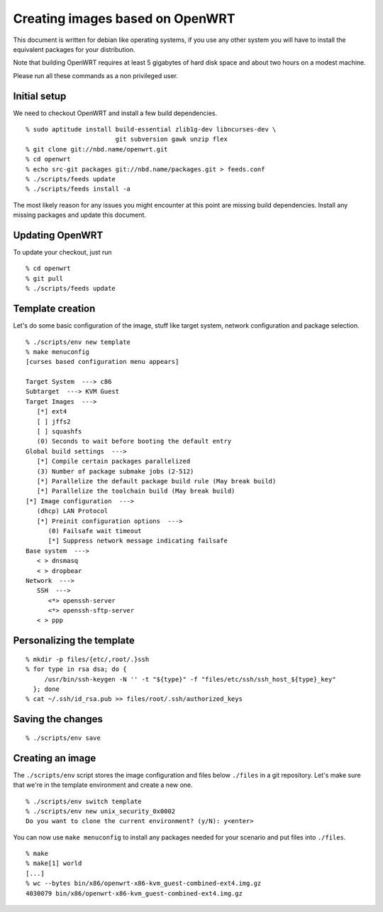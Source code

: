 Creating images based on OpenWRT
================================

This document is written for debian like operating systems, if you use
any other system you will have to install the equivalent packages for
your distribution.

Note that building OpenWRT requires at least 5 gigabytes of hard disk
space and about two hours on a modest machine.

Please run all these commands as a non privileged user.

Initial setup
-------------

We need to checkout OpenWRT and install a few build dependencies.

::

   % sudo aptitude install build-essential zlib1g-dev libncurses-dev \
                           git subversion gawk unzip flex
   % git clone git://nbd.name/openwrt.git
   % cd openwrt
   % echo src-git packages git://nbd.name/packages.git > feeds.conf
   % ./scripts/feeds update
   % ./scripts/feeds install -a

The most likely reason for any issues you might encounter at this
point are missing build dependencies. Install any missing packages and
update this document.

Updating OpenWRT
----------------

To update your checkout, just run

::

   % cd openwrt
   % git pull
   % ./scripts/feeds update

Template creation
-----------------

Let's do some basic configuration of the image, stuff like target
system, network configuration and package selection.

::

   % ./scripts/env new template
   % make menuconfig
   [curses based configuration menu appears]

   Target System  ---> c86
   Subtarget  ---> KVM Guest
   Target Images  --->
      [*] ext4
      [ ] jffs2
      [ ] squashfs
      (0) Seconds to wait before booting the default entry
   Global build settings  --->
      [*] Compile certain packages parallelized
      (3) Number of package submake jobs (2-512)
      [*] Parallelize the default package build rule (May break build)
      [*] Parallelize the toolchain build (May break build)
   [*] Image configuration  --->
      (dhcp) LAN Protocol
      [*] Preinit configuration options  --->
         (0) Failsafe wait timeout
         [*] Suppress network message indicating failsafe
   Base system  --->
      < > dnsmasq
      < > dropbear
   Network  --->
      SSH  --->
         <*> openssh-server
         <*> openssh-sftp-server
      < > ppp

Personalizing the template
--------------------------

::

   % mkdir -p files/{etc/,root/.}ssh
   % for type in rsa dsa; do {
        /usr/bin/ssh-keygen -N '' -t "${type}" -f "files/etc/ssh/ssh_host_${type}_key"
     }; done
   % cat ~/.ssh/id_rsa.pub >> files/root/.ssh/authorized_keys

Saving the changes
------------------

::

   % ./scripts/env save

Creating an image
-----------------

The ``./scripts/env`` script stores the image configuration and files
below ``./files`` in a git repository. Let's make sure that we're in
the template environment and create a new one.

::

   % ./scripts/env switch template
   % ./scripts/env new unix_security_0x0002
   Do you want to clone the current environment? (y/N): y<enter>

You can now use ``make menuconfig`` to install any packages needed for
your scenario and put files into ``./files``.

::

   % make
   % make[1] world
   [...]
   % wc --bytes bin/x86/openwrt-x86-kvm_guest-combined-ext4.img.gz
   4030079 bin/x86/openwrt-x86-kvm_guest-combined-ext4.img.gz
